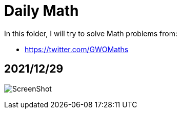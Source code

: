 # Daily Math

In this folder, I will try to solve Math problems from:

- https://twitter.com/GWOMaths

## 2021/12/29

image:20211229.png[ScreenShot]

[Problem20211229.java,java]
----

----

